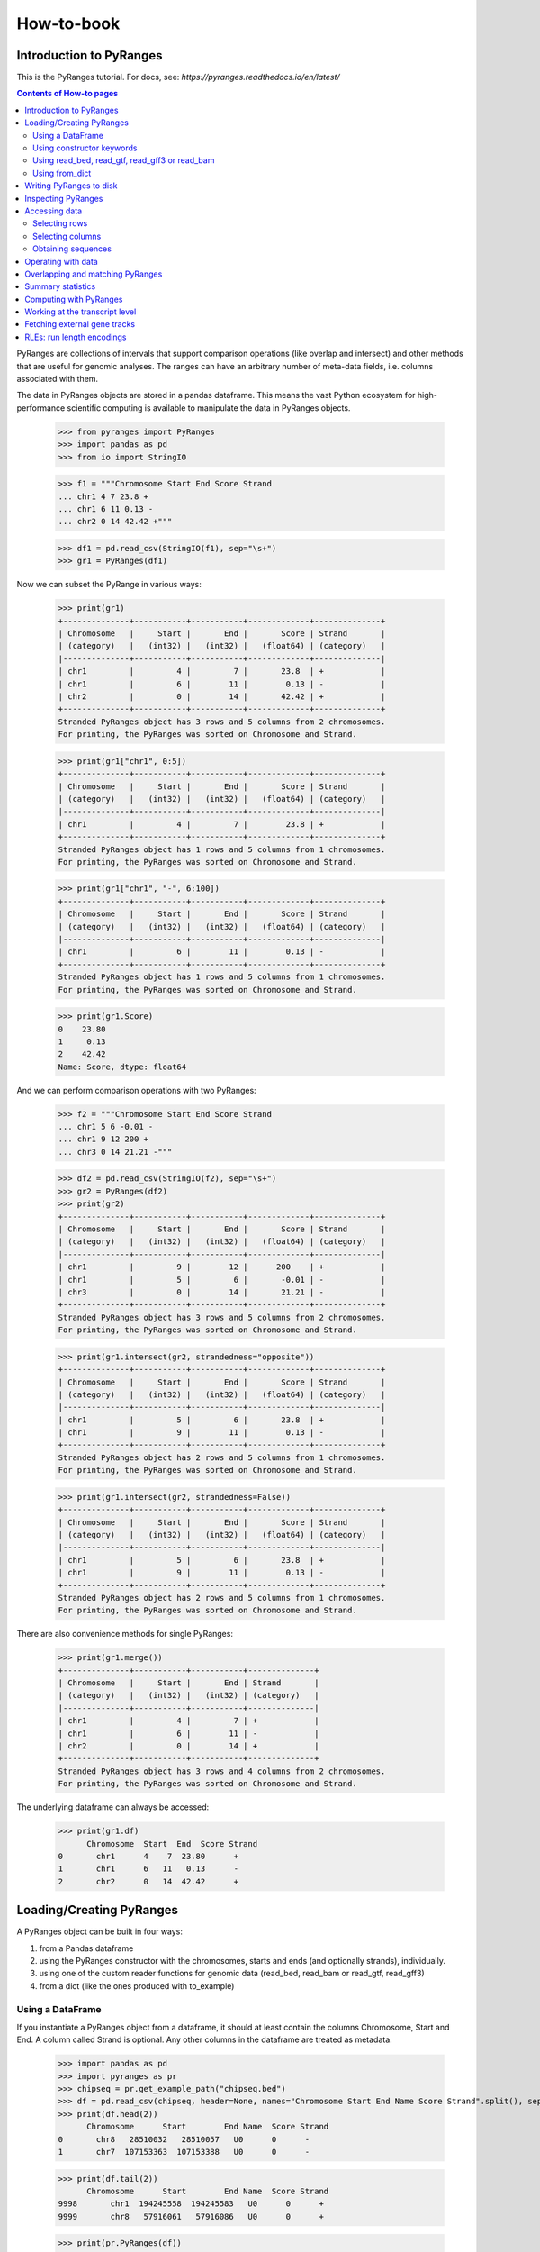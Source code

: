 How-to-book
===========



Introduction to PyRanges
~~~~~~~~~~~~~~~~~~~~~~~~

This is the PyRanges tutorial. For docs, see: `https://pyranges.readthedocs.io/en/latest/`


.. contents:: Contents of How-to pages
   :depth: 3

PyRanges are collections of intervals that support comparison operations (like overlap and intersect) and other methods that are useful for genomic analyses. The ranges can have an arbitrary number of meta-data fields, i.e. columns associated with them.

The data in PyRanges objects are stored in a pandas dataframe. This means the vast Python ecosystem for high-performance scientific computing is available to manipulate the data in PyRanges objects.




  >>> from pyranges import PyRanges
  >>> import pandas as pd
  >>> from io import StringIO
	
  >>> f1 = """Chromosome Start End Score Strand 
  ... chr1 4 7 23.8 +
  ... chr1 6 11 0.13 -
  ... chr2 0 14 42.42 +"""
	
  >>> df1 = pd.read_csv(StringIO(f1), sep="\s+")
  >>> gr1 = PyRanges(df1)


Now we can subset the PyRange in various ways:


  >>> print(gr1)
  +--------------+-----------+-----------+-------------+--------------+
  | Chromosome   |     Start |       End |       Score | Strand       |
  | (category)   |   (int32) |   (int32) |   (float64) | (category)   |
  |--------------+-----------+-----------+-------------+--------------|
  | chr1         |         4 |         7 |       23.8  | +            |
  | chr1         |         6 |        11 |        0.13 | -            |
  | chr2         |         0 |        14 |       42.42 | +            |
  +--------------+-----------+-----------+-------------+--------------+
  Stranded PyRanges object has 3 rows and 5 columns from 2 chromosomes.
  For printing, the PyRanges was sorted on Chromosome and Strand.
	
  >>> print(gr1["chr1", 0:5])
  +--------------+-----------+-----------+-------------+--------------+
  | Chromosome   |     Start |       End |       Score | Strand       |
  | (category)   |   (int32) |   (int32) |   (float64) | (category)   |
  |--------------+-----------+-----------+-------------+--------------|
  | chr1         |         4 |         7 |        23.8 | +            |
  +--------------+-----------+-----------+-------------+--------------+
  Stranded PyRanges object has 1 rows and 5 columns from 1 chromosomes.
  For printing, the PyRanges was sorted on Chromosome and Strand.
  
  
  >>> print(gr1["chr1", "-", 6:100])
  +--------------+-----------+-----------+-------------+--------------+
  | Chromosome   |     Start |       End |       Score | Strand       |
  | (category)   |   (int32) |   (int32) |   (float64) | (category)   |
  |--------------+-----------+-----------+-------------+--------------|
  | chr1         |         6 |        11 |        0.13 | -            |
  +--------------+-----------+-----------+-------------+--------------+
  Stranded PyRanges object has 1 rows and 5 columns from 1 chromosomes.
  For printing, the PyRanges was sorted on Chromosome and Strand.
	
  >>> print(gr1.Score)
  0    23.80
  1     0.13
  2    42.42
  Name: Score, dtype: float64
	
	
And we can perform comparison operations with two PyRanges:

  >>> f2 = """Chromosome Start End Score Strand
  ... chr1 5 6 -0.01 -
  ... chr1 9 12 200 +
  ... chr3 0 14 21.21 -"""
	
  >>> df2 = pd.read_csv(StringIO(f2), sep="\s+")
  >>> gr2 = PyRanges(df2)
  >>> print(gr2)
  +--------------+-----------+-----------+-------------+--------------+
  | Chromosome   |     Start |       End |       Score | Strand       |
  | (category)   |   (int32) |   (int32) |   (float64) | (category)   |
  |--------------+-----------+-----------+-------------+--------------|
  | chr1         |         9 |        12 |      200    | +            |
  | chr1         |         5 |         6 |       -0.01 | -            |
  | chr3         |         0 |        14 |       21.21 | -            |
  +--------------+-----------+-----------+-------------+--------------+
  Stranded PyRanges object has 3 rows and 5 columns from 2 chromosomes.
  For printing, the PyRanges was sorted on Chromosome and Strand.
	
  >>> print(gr1.intersect(gr2, strandedness="opposite"))
  +--------------+-----------+-----------+-------------+--------------+
  | Chromosome   |     Start |       End |       Score | Strand       |
  | (category)   |   (int32) |   (int32) |   (float64) | (category)   |
  |--------------+-----------+-----------+-------------+--------------|
  | chr1         |         5 |         6 |       23.8  | +            |
  | chr1         |         9 |        11 |        0.13 | -            |
  +--------------+-----------+-----------+-------------+--------------+
  Stranded PyRanges object has 2 rows and 5 columns from 1 chromosomes.
  For printing, the PyRanges was sorted on Chromosome and Strand.
	
  >>> print(gr1.intersect(gr2, strandedness=False))
  +--------------+-----------+-----------+-------------+--------------+
  | Chromosome   |     Start |       End |       Score | Strand       |
  | (category)   |   (int32) |   (int32) |   (float64) | (category)   |
  |--------------+-----------+-----------+-------------+--------------|
  | chr1         |         5 |         6 |       23.8  | +            |
  | chr1         |         9 |        11 |        0.13 | -            |
  +--------------+-----------+-----------+-------------+--------------+
  Stranded PyRanges object has 2 rows and 5 columns from 1 chromosomes.
  For printing, the PyRanges was sorted on Chromosome and Strand.

There are also convenience methods for single PyRanges:

  >>> print(gr1.merge())
  +--------------+-----------+-----------+--------------+
  | Chromosome   |     Start |       End | Strand       |
  | (category)   |   (int32) |   (int32) | (category)   |
  |--------------+-----------+-----------+--------------|
  | chr1         |         4 |         7 | +            |
  | chr1         |         6 |        11 | -            |
  | chr2         |         0 |        14 | +            |
  +--------------+-----------+-----------+--------------+
  Stranded PyRanges object has 3 rows and 4 columns from 2 chromosomes.
  For printing, the PyRanges was sorted on Chromosome and Strand.

The underlying dataframe can always be accessed:

  >>> print(gr1.df)
  	Chromosome  Start  End  Score Strand
  0       chr1      4    7  23.80      +
  1       chr1      6   11   0.13      -
  2       chr2      0   14  42.42      +



Loading/Creating PyRanges
~~~~~~~~~~~~~~~~~~~~~~~~~


A PyRanges object can be built in four ways:


#. from a Pandas dataframe
#. using the PyRanges constructor with the chromosomes, starts and ends (and optionally strands), individually.
#. using one of the custom reader functions for genomic data (read_bed, read_bam or read_gtf, read_gff3)
#. from a dict (like the ones produced with to_example)


Using a DataFrame
-----------------


If you instantiate a PyRanges object from a dataframe, it should at least contain the columns Chromosome, Start and End. A column called Strand is optional. Any other columns in the dataframe are treated as metadata.


  >>> import pandas as pd
  >>> import pyranges as pr
  >>> chipseq = pr.get_example_path("chipseq.bed")
  >>> df = pd.read_csv(chipseq, header=None, names="Chromosome Start End Name Score Strand".split(), sep="\t")
  >>> print(df.head(2))
  	Chromosome      Start        End Name  Score Strand
  0       chr8   28510032   28510057   U0      0      -
  1       chr7  107153363  107153388   U0      0      -

  >>> print(df.tail(2))
  	Chromosome      Start        End Name  Score Strand
  9998       chr1  194245558  194245583   U0      0      +
  9999       chr8   57916061   57916086   U0      0      +
	 
  >>> print(pr.PyRanges(df))


	
Using constructor keywords
--------------------------


The other way to instantiate a PyRanges object is to use the constructor with keywords:

  >>> gr = pr.PyRanges(chromosomes=df.Chromosome, starts=df.Start, ends=df.End)
  >>> print(gr)
  +--------------+-----------+-----------+
  | Chromosome   | Start     | End       |
  | (category)   | (int32)   | (int32)   |
  |--------------+-----------+-----------|
  | chr1         | 100079649 | 100079674 |
  | chr1         | 212609534 | 212609559 |
  | chr1         | 223587418 | 223587443 |
  | chr1         | 202450161 | 202450186 |
  | ...          | ...       | ...       |
  | chrY         | 11942770  | 11942795  |
  | chrY         | 8316773   | 8316798   |
  | chrY         | 7463444   | 7463469   |
  | chrY         | 7405376   | 7405401   |
  +--------------+-----------+-----------+
  Unstranded PyRanges object has 10,000 rows and 3 columns from 24 chromosomes.
  For printing, the PyRanges was sorted on Chromosome.


It is possible to make PyRanges objects out of basic Python datatypes:

  >>> gr = pr.PyRanges(chromosomes="chr1", strands="+", starts=[0, 1, 2], ends=(3, 4, 5))
  >>> print(gr)
  +--------------+-----------+-----------+--------------+
  | Chromosome   |     Start |       End | Strand       |
  | (category)   |   (int32) |   (int32) | (category)   |
  |--------------+-----------+-----------+--------------|
  | chr1         |         0 |         3 | +            |
  | chr1         |         1 |         4 | +            |
  | chr1         |         2 |         5 | +            |
  +--------------+-----------+-----------+--------------+
  Stranded PyRanges object has 3 rows and 4 columns from 1 chromosomes.
  For printing, the PyRanges was sorted on Chromosome and Strand.

  >>> gr = pr.PyRanges(chromosomes="chr1 chr2 chr3".split(), strands="+ - +".split(), starts=[0, 1, 2], ends=(3, 4, 5))
  >>> print(gr)
  +--------------+-----------+-----------+--------------+
  | Chromosome   |     Start |       End | Strand       |
  | (category)   |   (int32) |   (int32) | (category)   |
  |--------------+-----------+-----------+--------------|
  | chr1         |         0 |         3 | +            |
  | chr2         |         1 |         4 | -            |
  | chr3         |         2 |         5 | +            |
  +--------------+-----------+-----------+--------------+
  Stranded PyRanges object has 3 rows and 4 columns from 3 chromosomes.
  For printing, the PyRanges was sorted on Chromosome and Strand.
	
Using read_bed, read_gtf, read_gff3 or read_bam
-----------------------------------------------


The pyranges library can create PyRanges from gff3 common file formats, namely gtf/gff, gff3, bed and bam ^.

  >>> ensembl_path = pr.get_example_path("ensembl.gtf")
  >>> gr = pr.read_gtf(ensembl_path)
  >>> print(gr)
  +--------------+------------+--------------+-----------+-----------+------------+-------+
  | Chromosome   | Source     | Feature      | Start     | End       | Score      | +20   |
  | (category)   | (object)   | (category)   | (int32)   | (int32)   | (object)   | ...   |
  |--------------+------------+--------------+-----------+-----------+------------+-------|
  | 1            | havana     | gene         | 11868     | 14409     | .          | ...   |
  | 1            | havana     | transcript   | 11868     | 14409     | .          | ...   |
  | 1            | havana     | exon         | 11868     | 12227     | .          | ...   |
  | 1            | havana     | exon         | 12612     | 12721     | .          | ...   |
  | ...          | ...        | ...          | ...       | ...       | ...        | ...   |
  | 1            | ensembl    | transcript   | 120724    | 133723    | .          | ...   |
  | 1            | ensembl    | exon         | 133373    | 133723    | .          | ...   |
  | 1            | ensembl    | exon         | 129054    | 129223    | .          | ...   |
  | 1            | ensembl    | exon         | 120873    | 120932    | .          | ...   |
  +--------------+------------+--------------+-----------+-----------+------------+-------+
  Stranded PyRanges object has 95 rows and 26 columns from 1 chromosomes.
  For printing, the PyRanges was sorted on Chromosome and Strand.
  20 hidden columns: Strand, Frame, gene_id, gene_version, gene_name, gene_source, gene_biotype, ... (+ 13 more.)


To read bam files the optional bamread-library must be installed. Use::

    conda install -c bioconda bamread
 
or::
    
    pip install bamread 

to install it
    
    
read_bam takes the arguments ``sparse``, ``mapq``, ``required_flag``, ``filter_flag``, which have the default values True, 0, 0 and 1540, respectively. With sparse True, only the columns ``['Chromosome', 'Start', 'End', 'Strand', 'Flag']`` are fetched. Setting sparse to False additionally gives you the columns ``['QueryStart', 'QueryEnd', 'Name', 'Cigar', 'Quality']``, but is more time and memory-consuming.
All the reader functions also take the flag ``as_df``


Using from_dict
---------------

  >>> f1 = pr.data.f1()
  >>> d = f1.to_example(n=10)
  >>> print(d)
  {'Chromosome': ['chr1', 'chr1', 'chr1'], 'Start': [3, 8, 5], 'End': [6, 9, 7], 'Name': ['interval1', 'interval3', 'interval2'], 'Score': [0, 0, 0], 'Strand': ['+', '+', '-']}
	
  >>> print(pr.from_dict(d))
  +--------------+-----------+-----------+------------+-----------+--------------+
  | Chromosome   |     Start |       End | Name       |     Score | Strand       |
  | (category)   |   (int32) |   (int32) | (object)   |   (int64) | (category)   |
  |--------------+-----------+-----------+------------+-----------+--------------|
  | chr1         |         3 |         6 | interval1  |         0 | +            |
  | chr1         |         8 |         9 | interval3  |         0 | +            |
  | chr1         |         5 |         7 | interval2  |         0 | -            |
  +--------------+-----------+-----------+------------+-----------+--------------+
  Stranded PyRanges object has 3 rows and 6 columns from 1 chromosomes.
  For printing, the PyRanges was sorted on Chromosome and Strand.


Writing PyRanges to disk
~~~~~~~~~~~~~~~~~~~~~~~~


The PyRanges can be written to several formats, namely csv, gtf, gff3 and bigwig.
If no path-argument is given, the string representation of the data is returned. (It may potentially be very large.) If a path is given, the return value is the object itself. This way the write methods can easily be inserted in method call chains.

  >>> import pyranges as pr
  >>> gr = pr.data.chipseq()
  >>> gr.to_gtf("chipseq.gtf")
  # file chipseq.gtf has been created 



The to_csv method takes the arguments header and sep.

  >>> print(gr.drop(['Label', 'Tag']).head().to_csv(sep="\t", header=False))
  chr1	212609534	212609559	U0	0	+
  chr1	169887529	169887554	U0	0	+
  chr1	216711011	216711036	U0	0	+
  chr1	144227079	144227104	U0	0	+
  chr1	148177825	148177850	U0	0	+
  chr1	113486652	113486677	U0	0	+
  chr1	27024083	27024108	U0	0	+
  chr1	37865066	37865091	U0	0	+

All to-methods except to_bigwig takes an argument chain which can be set to True if you want the method to return the PyRanges it wrote. It is useful for storing the intermediate results of long call chains.::

	pr.data().f1().to_csv("bla", chain=True).merge()...
	
	
	
The pyranges library can also create bigwigs, but it needs the library pybigwig which is not installed by default. 
Use:: 
	
	conda install -c bioconda pybigwig
	
or::

	pip install pybigwig
	

to install it.

The bigwig writer needs to know the chromosome sizes. 
You can fetch these using the pyranges database functions, a pyranges add-on that can be install with:

.. code-block:: bash

	pip install pyranges_db

.. doctest::

  >>> gr.to_bigwig("chipseq.bw", chromsizes)
  # file chipseq.bw has been created 



To create a bigwig from an arbitrary value column, use the value_col argument.
If you want to write one bigwig for each strand, you need to do it manually.

  >>> gr["+"].to_bigwig("chipseq_plus.bw", chromsizes)
  >>> gr["-"].to_bigwig("chipseq_minus.bw", chromsizes)

to_bigwig also takes a flag ``divide_by`` which takes another PyRanges. Using divide_by creates a log2-normalized bigwig.




Inspecting PyRanges
~~~~~~~~~~~~~~~~~~~


The PyRanges method print provides an overview of its data:


  >>> import pyranges as pr
  >>> gr = pr.data.chipseq()
  >>> gr.print()
  +--------------+-----------+-----------+------------+-----------+--------------+
  | Chromosome   | Start     | End       | Name       | Score     | Strand       |
  | (category)   | (int32)   | (int32)   | (object)   | (int64)   | (category)   |
  |--------------+-----------+-----------+------------+-----------+--------------|
  | chr1         | 212609534 | 212609559 | U0         | 0         | +            |
  | chr1         | 169887529 | 169887554 | U0         | 0         | +            |
  | chr1         | 216711011 | 216711036 | U0         | 0         | +            |
  | chr1         | 144227079 | 144227104 | U0         | 0         | +            |
  | ...          | ...       | ...       | ...        | ...       | ...          |
  | chrY         | 15224235  | 15224260  | U0         | 0         | -            |
  | chrY         | 13517892  | 13517917  | U0         | 0         | -            |
  | chrY         | 8010951   | 8010976   | U0         | 0         | -            |
  | chrY         | 7405376   | 7405401   | U0         | 0         | -            |
  +--------------+-----------+-----------+------------+-----------+--------------+
  Stranded PyRanges object has 10,000 rows and 6 columns from 24 chromosomes.
  For printing, the PyRanges was sorted on Chromosome and Strand.

The same method is invoked under the hood anytime we request a string representation:

  >>> print(str(gr))
  +--------------+-----------+-----------+------------+-----------+--------------+
  | Chromosome   | Start     | End       | Name       | Score     | Strand       |
  | (category)   | (int32)   | (int32)   | (object)   | (int64)   | (category)   |
  |--------------+-----------+-----------+------------+-----------+--------------|
  | chr1         | 212609534 | 212609559 | U0         | 0         | +            |
  | chr1         | 169887529 | 169887554 | U0         | 0         | +            |
  | chr1         | 216711011 | 216711036 | U0         | 0         | +            |
  | chr1         | 144227079 | 144227104 | U0         | 0         | +            |
  | ...          | ...       | ...       | ...        | ...       | ...          |
  | chrY         | 15224235  | 15224260  | U0         | 0         | -            |
  | chrY         | 13517892  | 13517917  | U0         | 0         | -            |
  | chrY         | 8010951   | 8010976   | U0         | 0         | -            |
  | chrY         | 7405376   | 7405401   | U0         | 0         | -            |
  +--------------+-----------+-----------+------------+-----------+--------------+
  Stranded PyRanges object has 10,000 rows and 6 columns from 24 chromosomes.
  For printing, the PyRanges was sorted on Chromosome and Strand.

As explained in the tutorial, PyRanges objects consist of collections of DataFrames, organized per chromosome (and strand, if Stranded). When printed, they are displayed as a continuous table, ordered by Chromosome (and strand). 

The window width affects the output of print: columns that do not fit are hidden. When this happens, a message is printed after the table:

  >>> gr.new_col = 'value'
  >>> gr.another_col = 99
  >>> gr.print()
  +--------------+-----------+-----------+------------+-----------+-------+
  | Chromosome   | Start     | End       | Name       | Score     | +3    |
  | (category)   | (int32)   | (int32)   | (object)   | (int64)   | ...   |
  |--------------+-----------+-----------+------------+-----------+-------|
  | chr1         | 212609534 | 212609559 | U0         | 0         | ...   |
  | chr1         | 169887529 | 169887554 | U0         | 0         | ...   |
  | chr1         | 216711011 | 216711036 | U0         | 0         | ...   |
  | chr1         | 144227079 | 144227104 | U0         | 0         | ...   |
  | ...          | ...       | ...       | ...        | ...       | ...   |
  | chrY         | 15224235  | 15224260  | U0         | 0         | ...   |
  | chrY         | 13517892  | 13517917  | U0         | 0         | ...   |
  | chrY         | 8010951   | 8010976   | U0         | 0         | ...   |
  | chrY         | 7405376   | 7405401   | U0         | 0         | ...   |
  +--------------+-----------+-----------+------------+-----------+-------+
  Stranded PyRanges object has 10,000 rows and 8 columns from 24 chromosomes.
  For printing, the PyRanges was sorted on Chromosome and Strand.
  3 hidden columns: Strand, new_col, another_col

Only a limited number of rows are displayed, which are taken from the top and bottom of the table. This is 8 by default, and can be redefined through the first argument of print, named n:

  >>> gr.print(2)
  +--------------+-----------+-----------+------------+-----------+-------+
  | Chromosome   | Start     | End       | Name       | Score     | +3    |
  | (category)   | (int32)   | (int32)   | (object)   | (int64)   | ...   |
  |--------------+-----------+-----------+------------+-----------+-------|
  | chr1         | 212609534 | 212609559 | U0         | 0         | ...   |
  | ...          | ...       | ...       | ...        | ...       | ...   |
  | chrY         | 7405376   | 7405401   | U0         | 0         | ...   |
  +--------------+-----------+-----------+------------+-----------+-------+
  Stranded PyRanges object has 10,000 rows and 8 columns from 24 chromosomes.
  For printing, the PyRanges was sorted on Chromosome and Strand.
  3 hidden columns: Strand, new_col, another_col

  >>> gr.print(n=20)
  +--------------+-----------+-----------+------------+-----------+-------+
  | Chromosome   | Start     | End       | Name       | Score     | +3    |
  | (category)   | (int32)   | (int32)   | (object)   | (int64)   | ...   |
  |--------------+-----------+-----------+------------+-----------+-------|
  | chr1         | 212609534 | 212609559 | U0         | 0         | ...   |
  | chr1         | 169887529 | 169887554 | U0         | 0         | ...   |
  | chr1         | 216711011 | 216711036 | U0         | 0         | ...   |
  | chr1         | 144227079 | 144227104 | U0         | 0         | ...   |
  | chr1         | 148177825 | 148177850 | U0         | 0         | ...   |
  | chr1         | 113486652 | 113486677 | U0         | 0         | ...   |
  | chr1         | 27024083  | 27024108  | U0         | 0         | ...   |
  | chr1         | 37865066  | 37865091  | U0         | 0         | ...   |
  | chr1         | 47488200  | 47488225  | U0         | 0         | ...   |
  | chr1         | 197075093 | 197075118 | U0         | 0         | ...   |
  | ...          | ...       | ...       | ...        | ...       | ...   |
  | chrY         | 21707662  | 21707687  | U0         | 0         | ...   |
  | chrY         | 7761026   | 7761051   | U0         | 0         | ...   |
  | chrY         | 22210637  | 22210662  | U0         | 0         | ...   |
  | chrY         | 14774053  | 14774078  | U0         | 0         | ...   |
  | chrY         | 16495497  | 16495522  | U0         | 0         | ...   |
  | chrY         | 7046809   | 7046834   | U0         | 0         | ...   |
  | chrY         | 15224235  | 15224260  | U0         | 0         | ...   |
  | chrY         | 13517892  | 13517917  | U0         | 0         | ...   |
  | chrY         | 8010951   | 8010976   | U0         | 0         | ...   |
  | chrY         | 7405376   | 7405401   | U0         | 0         | ...   |
  +--------------+-----------+-----------+------------+-----------+-------+
  Stranded PyRanges object has 10,000 rows and 8 columns from 24 chromosomes.
  For printing, the PyRanges was sorted on Chromosome and Strand.
  3 hidden columns: Strand, new_col, another_col

Argument formatting allows to fine-tune appearance. It takes a dictionary with any column name as key, and a string as value which follows the python format syntax:

  >>> gr.print(formatting={
  ...     'Score':'{:.2f}',
  ... 	    'End':'{:e}',
  ... 	    'Start':'{:,}',
  ... 	    'Name':'name={}',
  ... 	    })
  +--------------+-------------+--------------+------------+-----------+-------+
  | Chromosome   | Start       | End          | Name       | Score     | +3    |
  | (category)   | (int32)     | (int32)      | (object)   | (int64)   | ...   |
  |--------------+-------------+--------------+------------+-----------+-------|
  | chr1         | 212,609,534 | 2.126096e+08 | name=U0    | 0.00      | ...   |
  | chr1         | 169,887,529 | 1.698876e+08 | name=U0    | 0.00      | ...   |
  | chr1         | 216,711,011 | 2.167110e+08 | name=U0    | 0.00      | ...   |
  | chr1         | 144,227,079 | 1.442271e+08 | name=U0    | 0.00      | ...   |
  | ...          | ...         | ...          | ...        | ...       | ...   |
  | chrY         | 15,224,235  | 1.522426e+07 | name=U0    | 0.00      | ...   |
  | chrY         | 13,517,892  | 1.351792e+07 | name=U0    | 0.00      | ...   |
  | chrY         | 8,010,951   | 8.010976e+06 | name=U0    | 0.00      | ...   |
  | chrY         | 7,405,376   | 7.405401e+06 | name=U0    | 0.00      | ...   |
  +--------------+-------------+--------------+------------+-----------+-------+
  Stranded PyRanges object has 10,000 rows and 8 columns from 24 chromosomes.
  For printing, the PyRanges was sorted on Chromosome and Strand.
  3 hidden columns: Strand, new_col, another_col


PyRanges columns are pandas Series, and they may be of different data types. The types  are shown in the header shown with print (see above). To see them all, use property dtypes:

  >>> gr.dtypes
  Chromosome     category
  Start             int32
  End               int32
  Name             object
  Score             int64
  Strand         category
  new_col          object
  another_col       int64
  dtype: object

If you want to inspect more information from a PyRanges object, remember that you can always transform it into a pandas DataFrame, which gives access to all its methods. For example, you may employ pandas info and describe:

  >>> gr.df.info()
  <class 'pandas.core.frame.DataFrame'>
  RangeIndex: 10000 entries, 0 to 9999
  Data columns (total 8 columns):
      Column       Non-Null Count  Dtype
   ---  ------       --------------  -----
   0   Chromosome   10000 non-null  category
   1   Start        10000 non-null  int32
   2   End          10000 non-null  int32
   3   Name         10000 non-null  object
   4   Score        10000 non-null  int64
   5   Strand       10000 non-null  category
   6   new_col      10000 non-null  object
   7   another_col  10000 non-null  int64
   dtypes: category(2), int32(2), int64(2), object(2)
   memory usage: 411.1+ KB

  >>> gr.df.describe()
        Start           End    Score  another_col
  count  1.000000e+04  1.000000e+04  10000.0      10000.0
  mean   8.087570e+07  8.087573e+07      0.0         99.0
  std    5.572825e+07  5.572825e+07      0.0          0.0
  min    1.361100e+04  1.363600e+04      0.0         99.0
  25%    3.550257e+07  3.550260e+07      0.0         99.0
  50%    7.030672e+07  7.030674e+07      0.0         99.0
  75%    1.167902e+08  1.167902e+08      0.0         99.0
  max    2.471349e+08  2.471349e+08      0.0         99.0


Accessing data
~~~~~~~~~~~~~~

Selecting rows
--------------

As seen in the tutorial, PyRanges provides various ways to select a subset of rows. All of these methods return a (smaller) copy of the original object.

One way is to index **by genomic region**, which may take any of the following syntaxes:

* chromosome
* chromosome, position slice 
* chromosome, strand, position slice

Here's one example for each:

.. code-block:: python

  >>> import pyranges as pr
  >>> gr = pr.data.chipseq()
  >>> gr['chrX']
  +--------------+-----------+-----------+------------+-----------+--------------+
  | Chromosome   | Start     | End       | Name       | Score     | Strand       |
  | (category)   | (int32)   | (int32)   | (object)   | (int64)   | (category)   |
  |--------------+-----------+-----------+------------+-----------+--------------|
  | chrX         | 13843759  | 13843784  | U0         | 0         | +            |
  | chrX         | 114673546 | 114673571 | U0         | 0         | +            |
  | chrX         | 131816774 | 131816799 | U0         | 0         | +            |
  | chrX         | 45504745  | 45504770  | U0         | 0         | +            |
  | ...          | ...       | ...       | ...        | ...       | ...          |
  | chrX         | 146694149 | 146694174 | U0         | 0         | -            |
  | chrX         | 5044527   | 5044552   | U0         | 0         | -            |
  | chrX         | 15281263  | 15281288  | U0         | 0         | -            |
  | chrX         | 120273723 | 120273748 | U0         | 0         | -            |
  +--------------+-----------+-----------+------------+-----------+--------------+
  Stranded PyRanges object has 282 rows and 6 columns from 1 chromosomes.
  For printing, the PyRanges was sorted on Chromosome and Strand.

  >>> gr['chr1', 1000000:3000000]
  +--------------+-----------+-----------+------------+-----------+--------------+
  | Chromosome   |     Start |       End | Name       |     Score | Strand       |
  | (category)   |   (int32) |   (int32) | (object)   |   (int64) | (category)   |
  |--------------+-----------+-----------+------------+-----------+--------------|
  | chr1         |   1541598 |   1541623 | U0         |         0 | +            |
  | chr1         |   1599121 |   1599146 | U0         |         0 | +            |
  | chr1         |   1325303 |   1325328 | U0         |         0 | -            |
  | chr1         |   1820285 |   1820310 | U0         |         0 | -            |
  | chr1         |   2448322 |   2448347 | U0         |         0 | -            |
  +--------------+-----------+-----------+------------+-----------+--------------+
  Stranded PyRanges object has 5 rows and 6 columns from 1 chromosomes.
  For printing, the PyRanges was sorted on Chromosome and Strand.

  >>> gr['chr1', '-', 1000000:3000000]
  +--------------+-----------+-----------+------------+-----------+--------------+
  | Chromosome   |     Start |       End | Name       |     Score | Strand       |
  | (category)   |   (int32) |   (int32) | (object)   |   (int64) | (category)   |
  |--------------+-----------+-----------+------------+-----------+--------------|
  | chr1         |   1325303 |   1325328 | U0         |         0 | -            |
  | chr1         |   1820285 |   1820310 | U0         |         0 | -            |
  | chr1         |   2448322 |   2448347 | U0         |         0 | -            |
  +--------------+-----------+-----------+------------+-----------+--------------+
  Stranded PyRanges object has 3 rows and 6 columns from 1 chromosomes.
  For printing, the PyRanges was sorted on Chromosome and Strand.

Simple forms of row selection are done through methods **head** and **tail**, which return the top or bottom N rows, respectively, where N is 8 by default:

  >>> gr.head()
  +--------------+-----------+-----------+------------+-----------+--------------+
  | Chromosome   |     Start |       End | Name       |     Score | Strand       |
  | (category)   |   (int32) |   (int32) | (object)   |   (int64) | (category)   |
  |--------------+-----------+-----------+------------+-----------+--------------|
  | chr1         | 212609534 | 212609559 | U0         |         0 | +            |
  | chr1         | 169887529 | 169887554 | U0         |         0 | +            |
  | chr1         | 216711011 | 216711036 | U0         |         0 | +            |
  | chr1         | 144227079 | 144227104 | U0         |         0 | +            |
  | chr1         | 148177825 | 148177850 | U0         |         0 | +            |
  | chr1         | 113486652 | 113486677 | U0         |         0 | +            |
  | chr1         |  27024083 |  27024108 | U0         |         0 | +            |
  | chr1         |  37865066 |  37865091 | U0         |         0 | +            |
  +--------------+-----------+-----------+------------+-----------+--------------+
  Stranded PyRanges object has 8 rows and 6 columns from 1 chromosomes.
  For printing, the PyRanges was sorted on Chromosome and Strand.

  >>> gr.tail()
  +--------------+-----------+-----------+------------+-----------+--------------+
  | Chromosome   |     Start |       End | Name       |     Score | Strand       |
  | (category)   |   (int32) |   (int32) | (object)   |   (int64) | (category)   |
  |--------------+-----------+-----------+------------+-----------+--------------|
  | chrY         |  22210637 |  22210662 | U0         |         0 | -            |
  | chrY         |  14774053 |  14774078 | U0         |         0 | -            |
  | chrY         |  16495497 |  16495522 | U0         |         0 | -            |
  | chrY         |   7046809 |   7046834 | U0         |         0 | -            |
  | chrY         |  15224235 |  15224260 | U0         |         0 | -            |
  | chrY         |  13517892 |  13517917 | U0         |         0 | -            |
  | chrY         |   8010951 |   8010976 | U0         |         0 | -            |
  | chrY         |   7405376 |   7405401 | U0         |         0 | -            |
  +--------------+-----------+-----------+------------+-----------+--------------+
  Stranded PyRanges object has 8 rows and 6 columns from 1 chromosomes.
  For printing, the PyRanges was sorted on Chromosome and Strand.


The most important form of row selection is by **indexing with a boolean Series**. This is typically generated from a column through a comparison operator. Let's see it with some other example data:

  >>> gg = pr.data.chipseq()
  >>> gg.print(n=20)
  +--------------+-----------+-----------+------------+-----------+--------------+
  | Chromosome   |     Start |       End | Name       |     Score | Strand       |
  | (category)   |   (int32) |   (int32) | (object)   |   (int64) | (category)   |
  |--------------+-----------+-----------+------------+-----------+--------------|
  | chr1         |      9939 |     10138 | H3K27me3   |         7 | +            |
  | chr1         |      9953 |     10152 | H3K27me3   |         5 | +            |
  | chr1         |     10024 |     10223 | H3K27me3   |         1 | +            |
  | chr1         |     10246 |     10445 | H3K27me3   |         4 | +            |
  | chr1         |    110246 |    110445 | H3K27me3   |         1 | +            |
  | chr1         |      9916 |     10115 | H3K27me3   |         5 | -            |
  | chr1         |      9951 |     10150 | H3K27me3   |         8 | -            |
  | chr1         |      9978 |     10177 | H3K27me3   |         7 | -            |
  | chr1         |     10001 |     10200 | H3K27me3   |         5 | -            |
  | chr1         |     10127 |     10326 | H3K27me3   |         1 | -            |
  | chr1         |     10241 |     10440 | H3K27me3   |         6 | -            |
  +--------------+-----------+-----------+------------+-----------+--------------+
  Stranded PyRanges object has 11 rows and 6 columns from 1 chromosomes.
  For printing, the PyRanges was sorted on Chromosome and Strand.

Below, we produce a boolean Series:

  >>> gg.Score > 5
  1      True
  3     False
  6     False
  9     False
  10    False
  0     False
  2      True
  4      True
  5     False
  7     False
  8      True
  Name: Score, dtype: bool

And we use it to select the rows in which the column Score has a value greater than 5:

  >>> gg[gg.Score>5]
  +--------------+-----------+-----------+------------+-----------+--------------+
  | Chromosome   |     Start |       End | Name       |     Score | Strand       |
  | (category)   |   (int32) |   (int32) | (object)   |   (int64) | (category)   |
  |--------------+-----------+-----------+------------+-----------+--------------|
  | chr1         |      9939 |     10138 | H3K27me3   |         7 | +            |
  | chr1         |      9951 |     10150 | H3K27me3   |         8 | -            |
  | chr1         |      9978 |     10177 | H3K27me3   |         7 | -            |
  | chr1         |     10241 |     10440 | H3K27me3   |         6 | -            |
  +--------------+-----------+-----------+------------+-----------+--------------+
  Stranded PyRanges object has 4 rows and 6 columns from 1 chromosomes.
  For printing, the PyRanges was sorted on Chromosome and Strand.

As pandas users know, these logical operators can be employed with boolean Series:

* "&" =  element-wise AND operator
* "|" = element-wise OR operator
* "~" = NOT operator, inverts the values of the Series on its right

When using logical operators, make sure to parenthesize properly. 

Let's get the + intervals with Score 1 starting before 12,000 or ending after 100,000:

  >>> gg[
  ...    (gg.Score==1) &
  ...    (gg.Strand=='+') &
  ...    ((gg.Start<12000) | (gg.End>100000))
  ...    ]
  +--------------+-----------+-----------+------------+-----------+--------------+
  | Chromosome   |     Start |       End | Name       |     Score | Strand       |
  | (category)   |   (int32) |   (int32) | (object)   |   (int64) | (category)   |
  |--------------+-----------+-----------+------------+-----------+--------------|
  | chr1         |     10024 |     10223 | H3K27me3   |         1 | +            |
  | chr1         |    110246 |    110445 | H3K27me3   |         1 | +            |
  +--------------+-----------+-----------+------------+-----------+--------------+
  Stranded PyRanges object has 2 rows and 6 columns from 1 chromosomes.
  For printing, the PyRanges was sorted on Chromosome and Strand.

Let's invert the selection, i.e. taking all intervals that do not fit the above criteria:

  >>> gg[~(
  ...      (gg.Score==1) &
  ...      (gg.Strand=='+') &
  ...      ((gg.Start<12000) | (gg.End>100000))
  ...     )
  ...    ]
  +--------------+-----------+-----------+------------+-----------+--------------+
  | Chromosome   | Start     | End       | Name       | Score     | Strand       |
  | (category)   | (int32)   | (int32)   | (object)   | (int64)   | (category)   |
  |--------------+-----------+-----------+------------+-----------+--------------|
  | chr1         | 9939      | 10138     | H3K27me3   | 7         | +            |
  | chr1         | 9953      | 10152     | H3K27me3   | 5         | +            |
  | chr1         | 10246     | 10445     | H3K27me3   | 4         | +            |
  | chr1         | 9916      | 10115     | H3K27me3   | 5         | -            |
  | ...          | ...       | ...       | ...        | ...       | ...          |
  | chr1         | 9978      | 10177     | H3K27me3   | 7         | -            |
  | chr1         | 10001     | 10200     | H3K27me3   | 5         | -            |
  | chr1         | 10127     | 10326     | H3K27me3   | 1         | -            |
  | chr1         | 10241     | 10440     | H3K27me3   | 6         | -            |
  +--------------+-----------+-----------+------------+-----------+--------------+
  Stranded PyRanges object has 9 rows and 6 columns from 1 chromosomes.
  For printing, the PyRanges was sorted on Chromosome and Strand.


Another way to select rows is **the subset method**, for which you provide a function which is then applied to each DataFrame of the collection, and which must return a boolean Series. Typically, you define a lambda function on-the-fly:


  
  >>> # the following is equivalent to
  >>> gg[gg.Score.isin([2,4,6]]
  >>> gg.subset(lambda x:x.Score.isin([2,4,6]))
  +--------------+-----------+-----------+------------+-----------+--------------+
  | Chromosome   |     Start |       End | Name       |     Score | Strand       |
  | (category)   |   (int32) |   (int32) | (object)   |   (int64) | (category)   |
  |--------------+-----------+-----------+------------+-----------+--------------|
  | chr1         |     10246 |     10445 | H3K27me3   |         4 | +            |
  | chr1         |     10241 |     10440 | H3K27me3   |         6 | -            |
  +--------------+-----------+-----------+------------+-----------+--------------+
  Stranded PyRanges object has 2 rows and 6 columns from 1 chromosomes.
  For printing, the PyRanges was sorted on Chromosome and Strand.

The method *subset* is suited for complex pandas operations, and it is also useful in method call chains. 

Lastly, a fairly specific form of row selection is **drop_duplicate_positions**, which gets rid of interval with the same coordinates:

  >>> d = {"Chromosome": [1, 1, 1, 2, 2], 
  ...      "Start": [1, 1, 2, 1, 8], 
  ...      "End": [4, 4, 9, 4, 12], 
  ...      "Strand": ["+", "+", "+", "+","-"], 
  ...      "ID": ["a", "b", "c", "d", "e"]}
  >>> p = pr.from_dict(d)
  >>> p
  +--------------+-----------+-----------+--------------+------------+
  |   Chromosome |     Start |       End | Strand       | ID         |
  |   (category) |   (int32) |   (int32) | (category)   | (object)   |
  |--------------+-----------+-----------+--------------+------------|
  |            1 |         1 |         4 | +            | a          |
  |            1 |         1 |         4 | +            | b          |
  |            1 |         2 |         9 | +            | c          |
  |            2 |         1 |         4 | +            | d          |
  |            2 |         8 |        12 | -            | e          |
  +--------------+-----------+-----------+--------------+------------+
  Stranded PyRanges object has 5 rows and 5 columns from 2 chromosomes.
  For printing, the PyRanges was sorted on Chromosome and Strand.
	
	
  >>> p.drop_duplicate_positions()
  +--------------+-----------+-----------+--------------+------------+
  |   Chromosome |     Start |       End | Strand       | ID         |
  |   (category) |   (int32) |   (int32) | (category)   | (object)   |
  |--------------+-----------+-----------+--------------+------------|
  |            1 |         1 |         4 | +            | a          |
  |            1 |         2 |         9 | +            | c          |
  |            2 |         1 |         4 | +            | d          |
  |            2 |         8 |        12 | -            | e          |
  +--------------+-----------+-----------+--------------+------------+
  Stranded PyRanges object has 4 rows and 5 columns from 2 chromosomes.
  For printing, the PyRanges was sorted on Chromosome and Strand.

Normally, the first instance of duplicated intervals is retained. Through argument keep=False, you can decide to remove them all:

  >>> p.drop_duplicate_positions(keep=False)
  +--------------+-----------+-----------+--------------+------------+
  |   Chromosome |     Start |       End | Strand       | ID         |
  |   (category) |   (int32) |   (int32) | (category)   | (object)   |
  |--------------+-----------+-----------+--------------+------------|
  |            1 |         2 |         9 | +            | c          |
  |            2 |         1 |         4 | +            | d          |
  |            2 |         8 |        12 | -            | e          |
  +--------------+-----------+-----------+--------------+------------+
  Stranded PyRanges object has 3 rows and 5 columns from 2 chromosomes.
  For printing, the PyRanges was sorted on Chromosome and Strand.

Selecting columns
-----------------


As previously seen, single PyRanges column (which are pandas Series) can be extracted through the dot notation:


  >>> gr = pr.data.chipseq()
  >>> gr.Chromosome
  18      chr1
  70      chr1
  129     chr1
  170     chr1
  196     chr1
  	...
  3023    chrY
  3131    chrY
  3816    chrY
  3897    chrY
  9570    chrY
  Name: Chromosome, Length: 10000, dtype: category
  Categories (24, object): ['chr1', 'chr10', 'chr11', 'chr12', ..., 'chr8', 'chr9', 'chrX', 'chrY']

The same syntax can be used for the core PyRanges columns (Chromosome, Strand, Start, End) or for metadata columns:

  >>> gr.Name
  18      U0
  70      U0
  129     U0
  170     U0
  196     U0
  	...
  3023    U0
  3131    U0
  3816    U0
  3897    U0
  9570    U0
  Name: Name, Length: 10000, dtype: object

This syntax is analogous to pandas Dataframes. Note that, however, the bracket column selection in pandas does not work in the same way in PyRanges:

  >>> df=gr.df
  >>> df['End']
  0       212609559
  1       169887554
  2       216711036
  3       144227104
  4       148177850
  	  ...
  9995      7046834
  9996     15224260
  9997     13517917
  9998      8010976
  9999      7405401
  Name: End, Length: 10000, dtype: int32

  >>> gr['End']
  Empty PyRanges

Because the last expression is evaluated as a genomic region, i.e. a form of row selection: it is searching for intervals on a Chromosome named "End", and finds none. Indeed, this fetches intervals on the chrY:

  >>> gr['chrY']
  +--------------+-----------+-----------+------------+-----------+--------------+
  | Chromosome   | Start     | End       | Name       | Score     | Strand       |
  | (category)   | (int32)   | (int32)   | (object)   | (int64)   | (category)   |
  |--------------+-----------+-----------+------------+-----------+--------------|
  | chrY         | 12930373  | 12930398  | U0         | 0         | +            |
  | chrY         | 15548022  | 15548047  | U0         | 0         | +            |
  | chrY         | 7194340   | 7194365   | U0         | 0         | +            |
  | chrY         | 21559181  | 21559206  | U0         | 0         | +            |
  | ...          | ...       | ...       | ...        | ...       | ...          |
  | chrY         | 15224235  | 15224260  | U0         | 0         | -            |
  | chrY         | 13517892  | 13517917  | U0         | 0         | -            |
  | chrY         | 8010951   | 8010976   | U0         | 0         | -            |
  | chrY         | 7405376   | 7405401   | U0         | 0         | -            |
  +--------------+-----------+-----------+------------+-----------+--------------+
  Stranded PyRanges object has 23 rows and 6 columns from 1 chromosomes.
  For printing, the PyRanges was sorted on Chromosome and Strand.

You can provide a list of column names in the bracket notation to select those columns. Pyranges will still return a PyRanges object, therefore retaining the core columns regardless of whether they were selected or not:

  >>> gr[ ['Name'] ]
  +--------------+-----------+-----------+------------+--------------+
  | Chromosome   | Start     | End       | Name       | Strand       |
  | (category)   | (int32)   | (int32)   | (object)   | (category)   |
  |--------------+-----------+-----------+------------+--------------|
  | chr1         | 212609534 | 212609559 | U0         | +            |
  | chr1         | 169887529 | 169887554 | U0         | +            |
  | chr1         | 216711011 | 216711036 | U0         | +            |
  | chr1         | 144227079 | 144227104 | U0         | +            |
  | ...          | ...       | ...       | ...        | ...          |
  | chrY         | 15224235  | 15224260  | U0         | -            |
  | chrY         | 13517892  | 13517917  | U0         | -            |
  | chrY         | 8010951   | 8010976   | U0         | -            |
  | chrY         | 7405376   | 7405401   | U0         | -            |
  +--------------+-----------+-----------+------------+--------------+
  Stranded PyRanges object has 10,000 rows and 5 columns from 24 chromosomes.
  For printing, the PyRanges was sorted on Chromosome and Strand.

This is convenient to reduce genome annotation that consists of many columns:

  >>> ensembl_path = pr.get_example_path("ensembl.gtf")
  >>> ge = pr.read_gtf(ensembl_path)
  >>> ge
  +--------------+------------+--------------+-----------+-----------+------------+-------+
  | Chromosome   | Source     | Feature      | Start     | End       | Score      | +20   |
  | (category)   | (object)   | (category)   | (int32)   | (int32)   | (object)   | ...   |
  |--------------+------------+--------------+-----------+-----------+------------+-------|
  | 1            | havana     | gene         | 11868     | 14409     | .          | ...   |
  | 1            | havana     | transcript   | 11868     | 14409     | .          | ...   |
  | 1            | havana     | exon         | 11868     | 12227     | .          | ...   |
  | 1            | havana     | exon         | 12612     | 12721     | .          | ...   |
  | ...          | ...        | ...          | ...       | ...       | ...        | ...   |
  | 1            | ensembl    | transcript   | 120724    | 133723    | .          | ...   |
  | 1            | ensembl    | exon         | 133373    | 133723    | .          | ...   |
  | 1            | ensembl    | exon         | 129054    | 129223    | .          | ...   |
  | 1            | ensembl    | exon         | 120873    | 120932    | .          | ...   |
  +--------------+------------+--------------+-----------+-----------+------------+-------+
  Stranded PyRanges object has 95 rows and 26 columns from 1 chromosomes.
  For printing, the PyRanges was sorted on Chromosome and Strand.
	20 hidden columns: Strand, Frame, gene_id, gene_version, gene_name, gene_source, gene_biotype, ... (+ 13 more.)

  >>> ge[ ['gene_id', 'gene_name'] ]
  +--------------+-----------+-----------+--------------+-----------------+-------------+
  | Chromosome   | Start     | End       | Strand       | gene_id         | gene_name   |
  | (category)   | (int32)   | (int32)   | (category)   | (object)        | (object)    |
  |--------------+-----------+-----------+--------------+-----------------+-------------|
  | 1            | 11868     | 14409     | +            | ENSG00000223972 | DDX11L1     |
  | 1            | 11868     | 14409     | +            | ENSG00000223972 | DDX11L1     |
  | 1            | 11868     | 12227     | +            | ENSG00000223972 | DDX11L1     |
  | 1            | 12612     | 12721     | +            | ENSG00000223972 | DDX11L1     |
  | ...          | ...       | ...       | ...          | ...             | ...         |
  | 1            | 120724    | 133723    | -            | ENSG00000238009 | AL627309.1  |
  | 1            | 133373    | 133723    | -            | ENSG00000238009 | AL627309.1  |
  | 1            | 129054    | 129223    | -            | ENSG00000238009 | AL627309.1  |
  | 1            | 120873    | 120932    | -            | ENSG00000238009 | AL627309.1  |
  +--------------+-----------+-----------+--------------+-----------------+-------------+
  Stranded PyRanges object has 95 rows and 6 columns from 1 chromosomes.
  For printing, the PyRanges was sorted on Chromosome and Strand.

The **drop method** is an alternative way of column selection wherein we specify what we want to remove, rather than what to keep:


  >>> gr.print()
  >>> gr.drop(['Name']).print()
  +--------------+-----------+-----------+------------+-----------+--------------+
  | Chromosome   | Start     | End       | Name       | Score     | Strand       |
  | (category)   | (int32)   | (int32)   | (object)   | (int64)   | (category)   |
  |--------------+-----------+-----------+------------+-----------+--------------|
  | chr1         | 212609534 | 212609559 | U0         | 0         | +            |
  | chr1         | 169887529 | 169887554 | U0         | 0         | +            |
  | chr1         | 216711011 | 216711036 | U0         | 0         | +            |
  | chr1         | 144227079 | 144227104 | U0         | 0         | +            |
  | ...          | ...       | ...       | ...        | ...       | ...          |
  | chrY         | 15224235  | 15224260  | U0         | 0         | -            |
  | chrY         | 13517892  | 13517917  | U0         | 0         | -            |
  | chrY         | 8010951   | 8010976   | U0         | 0         | -            |
  | chrY         | 7405376   | 7405401   | U0         | 0         | -            |
  +--------------+-----------+-----------+------------+-----------+--------------+
  Stranded PyRanges object has 10,000 rows and 6 columns from 24 chromosomes.
  For printing, the PyRanges was sorted on Chromosome and Strand.
  +--------------+-----------+-----------+-----------+--------------+
  | Chromosome   | Start     | End       | Score     | Strand       |
  | (category)   | (int32)   | (int32)   | (int64)   | (category)   |
  |--------------+-----------+-----------+-----------+--------------|
  | chr1         | 212609534 | 212609559 | 0         | +            |
  | chr1         | 169887529 | 169887554 | 0         | +            |
  | chr1         | 216711011 | 216711036 | 0         | +            |
  | chr1         | 144227079 | 144227104 | 0         | +            |
  | ...          | ...       | ...       | ...       | ...          |
  | chrY         | 15224235  | 15224260  | 0         | -            |
  | chrY         | 13517892  | 13517917  | 0         | -            |
  | chrY         | 8010951   | 8010976   | 0         | -            |
  | chrY         | 7405376   | 7405401   | 0         | -            |
  +--------------+-----------+-----------+-----------+--------------+
  Stranded PyRanges object has 10,000 rows and 5 columns from 24 chromosomes.
  For printing, the PyRanges was sorted on Chromosome and Strand.

Without arguments, drop will get rid of all non-core columns:

  >>> gr.drop()
  +--------------+-----------+-----------+--------------+
  | Chromosome   | Start     | End       | Strand       |
  | (category)   | (int32)   | (int32)   | (category)   |
  |--------------+-----------+-----------+--------------|
  | chr1         | 212609534 | 212609559 | +            |
  | chr1         | 169887529 | 169887554 | +            |
  | chr1         | 216711011 | 216711036 | +            |
  | chr1         | 144227079 | 144227104 | +            |
  | ...          | ...       | ...       | ...          |
  | chrY         | 15224235  | 15224260  | -            |
  | chrY         | 13517892  | 13517917  | -            |
  | chrY         | 8010951   | 8010976   | -            |
  | chrY         | 7405376   | 7405401   | -            |
  +--------------+-----------+-----------+--------------+
  Stranded PyRanges object has 10,000 rows and 4 columns from 24 chromosomes.
  For printing, the PyRanges was sorted on Chromosome and Strand.


If you want to obtain a DataFrame with certain columns rather than a PyRanges object, get a DataFrame copy through the df property, then perform pandas-style column selection. Obviously, in this case core columns are returned only if explicitly selected:

  >>> gr.df [ ['Name', 'Start'] ]
       Name      Start
  0      U0  212609534
  1      U0  169887529
  2      U0  216711011
  3      U0  144227079
  4      U0  148177825
  ...   ...        ...
  9995   U0    7046809
  9996   U0   15224235
  9997   U0   13517892
  9998   U0    8010951
  9999   U0    7405376
  
  [10000 rows x 2 columns]



Obtaining sequences
-------------------


A common operation is to fetch the sequences corresponding to the intervals represented in the PyRanges object. Function ``get_sequence`` takes as input a PyRanges object and the path to a fasta file, and returns a Series containing sequences, in the same order as the intervals. It requires package pyfaidx (install with pip install pyfaidx).

In the tutorial, we saw its usage with a real genome. Let's make a toy example here:

  >>> with open('minigenome.fa', 'w') as fw:
  ...     fw.write('>chrZ\n')
  ...     fw.write('AAAGGGCCCTTTAAAGGGCCCTTTAAAGGGCCCTTT\n')

  >>> sg = pr.from_dict({"Chromosome": ["chrZ", "chrZ", "chrZ", "chrZ"],
  ... 	           "Start": [0, 5, 10, 10], "End": [3, 8, 20, 20],
  ... 	           "name":["a", "a", "b", "c"],
  ... 	           "Strand":["+", "+", "+", "-"] })
  
  >>> sg 
  +--------------+-----------+-----------+------------+--------------+
  | Chromosome   |     Start |       End | name       | Strand       |
  | (category)   |   (int32) |   (int32) | (object)   | (category)   |
  |--------------+-----------+-----------+------------+--------------|
  | chrZ         |         0 |         3 | a          | +            |
  | chrZ         |         5 |         8 | a          | +            |
  | chrZ         |        10 |        20 | b          | +            |
  | chrZ         |        10 |        20 | c          | -            |
  +--------------+-----------+-----------+------------+--------------+
  Stranded PyRanges object has 4 rows and 5 columns from 1 chromosomes.
  For printing, the PyRanges was sorted on Chromosome and Strand.

Note the genome sequence in the code above. Let's run ``get_sequences`` to obtain the portions corresponding to our intervals:


  >>> pr.get_sequence(sg, 'minigenome.fa')
  0           AAA
  1           GCC
  2    TTAAAGGGCC
  3    GGCCCTTTAA
  dtype: object

Note that the last two intervals have identical coordinates but are on opposite strands. Function ``get_sequence`` returns the reverse complement for intervals on the negative strand.

Since the returned Series has the same length as the PyRanges object, we can assign it to a new column:


  >>> sg.Sequence = pr.get_sequence(sg, 'minigenome.fa')
  >>> sg
  +--------------+-----------+-----------+------------+--------------+------------+
  | Chromosome   |     Start |       End | name       | Strand       | Sequence   |
  | (category)   |   (int32) |   (int32) | (object)   | (category)   | (object)   |
  |--------------+-----------+-----------+------------+--------------+------------|
  | chrZ         |         0 |         3 | a          | +            | AAA        |
  | chrZ         |         5 |         8 | a          | +            | GCC        |
  | chrZ         |        10 |        20 | b          | +            | TTAAAGGGCC |
  | chrZ         |        10 |        20 | c          | -            | GGCCCTTTAA |
  +--------------+-----------+-----------+------------+--------------+------------+
  Stranded PyRanges object has 4 rows and 6 columns from 1 chromosomes.
  For printing, the PyRanges was sorted on Chromosome and Strand.

This allows us to filter by sequence, using pandas string methods. For example, let's get those that start with G:



  >>> sg[sg.Sequence.str.startswith('G')]
  +--------------+-----------+-----------+------------+--------------+------------+
  | Chromosome   |     Start |       End | name       | Strand       | Sequence   |
  | (category)   |   (int32) |   (int32) | (object)   | (category)   | (object)   |
  |--------------+-----------+-----------+------------+--------------+------------|
  | chrZ         |         5 |         8 | a          | +            | GCC        |
  | chrZ         |        10 |        20 | c          | -            | GGCCCTTTAA |
  +--------------+-----------+-----------+------------+--------------+------------+
  Stranded PyRanges object has 2 rows and 6 columns from 1 chromosomes.
  For printing, the PyRanges was sorted on Chromosome and Strand.

Let's get those which contain a CC and AA dinucleotides separated by 1-3 nucleotides:



  >>> sg[sg.Sequence.str.contains(r'CC.{1,3}AA', regex=True)]



Function ``get_sequence`` will treat each interval independently. Often, you want to get the sequence of an mRNA, i.e. concatenating exons. Function get_transcript_sequence serves this purpose, and employs argument group_by to group the exons into mRNAs:


  >>> pr.get_transcript_sequence(sg, group_by='name', path='minigenome.fa')
    name    Sequence
  0    a      AAAGCC
  1    b  TTAAAGGGCC
  2    c  GGCCCTTTAA

Note that this returns a pandas DataFrame with a row per exon group: its shape is different from the original PyRanges.



Operating with data
~~~~~~~~~~~~~~~~~~~


In this section, we give an overview of methods to modify the data in PyRanges.
Changing row order
Methods sort allows to sort intervals, i.e. altering the order of rows in the PyRanges object. When run without arguments, orders interval by increasing Start. Commonly, genomic annotation files are sorted in this way.


  >>> sg = pr.from_dict({"Chromosome": ["chrA", "chrA", "chrB", "chrB", "chrB"],
  ... 	           "Start": [55, 20, 65, 35, 75], 
  ... 	           "End": [88, 30, 75, 45, 85],
  ... 	           "name":["a", "a", "b", "c", "c"],
  ... 	           "Strand":["+", "+", "+", "-", "-"] })
  >>> sg
  +--------------+-----------+-----------+------------+--------------+
  | Chromosome   |     Start |       End | name       | Strand       |
  | (category)   |   (int32) |   (int32) | (object)   | (category)   |
  |--------------+-----------+-----------+------------+--------------|
  | chrA         |        55 |        88 | a          | +            |
  | chrA         |        20 |        30 | a          | +            |
  | chrB         |        65 |        75 | b          | +            |
  | chrB         |        35 |        45 | c          | -            |
  | chrB         |        75 |        85 | c          | -            |
  +--------------+-----------+-----------+------------+--------------+
  Stranded PyRanges object has 5 rows and 5 columns from 2 chromosomes.
  For printing, the PyRanges was sorted on Chromosome and Strand.

  >>> sg.sort()
  +--------------+-----------+-----------+------------+--------------+
  | Chromosome   |     Start |       End | name       | Strand       |
  | (category)   |   (int32) |   (int32) | (object)   | (category)   |
  |--------------+-----------+-----------+------------+--------------|
  | chrA         |        20 |        30 | a          | +            |
  | chrA         |        55 |        88 | a          | +            |
  | chrB         |        65 |        75 | b          | +            |
  | chrB         |        35 |        45 | c          | -            |
  | chrB         |        75 |        85 | c          | -            |
  +--------------+-----------+-----------+------------+--------------+
  Stranded PyRanges object has 5 rows and 5 columns from 2 chromosomes.
  For printing, the PyRanges was sorted on Chromosome and Strand.


Remember that **sorting is performed separately for each internal table**: intervals on different chromosome/strands won't ever cross each other. To have all intervals sorted, work with a DataFrame object instead.

For intervals on the negative strand, it may be convenient to sort in the opposite order, since for them the leftmost exon is actually the last one in the mRNA. Instead of having to split the PyRanges object for this task, you may run sort with special argument "5", which will sort intervals in 5' to 3' order:


  >>> sg.sort('5')
  +--------------+-----------+-----------+------------+--------------+
  | Chromosome   |     Start |       End | name       | Strand       |
  | (category)   |   (int32) |   (int32) | (object)   | (category)   |
  |--------------+-----------+-----------+------------+--------------|
  | chrA         |        20 |        30 | a          | +            |
  | chrA         |        55 |        88 | a          | +            |
  | chrB         |        65 |        75 | b          | +            |
  | chrB         |        75 |        85 | c          | -            |
  | chrB         |        35 |        45 | c          | -            |
  +--------------+-----------+-----------+------------+--------------+
  Stranded PyRanges object has 5 rows and 5 columns from 2 chromosomes.
  For printing, the PyRanges was sorted on Chromosome and Strand.

Sorting may also take any column name, or a list of colum names, to sort rows by their value:

  >>> ag = pr.from_dict({"Chromosome": "chrX",
  ... 	           "Start": [55, 65, 20, 35, 75], 
  ... 	           "End": [88, 75, 30, 45, 85],
  ... 	           "Strand":["+", "+", "+", "+", "+"],
  ... 	           "col1":[1, 4, 4, 2, 2],
  ... 	            })
  >>> ag
  +--------------+-----------+-----------+--------------+-----------+
  | Chromosome   |     Start |       End | Strand       |      col1 |
  | (category)   |   (int32) |   (int32) | (category)   |   (int64) |
  |--------------+-----------+-----------+--------------+-----------|
  | chrX         |        55 |        88 | +            |         1 |
  | chrX         |        65 |        75 | +            |         4 |
  | chrX         |        20 |        30 | +            |         4 |
  | chrX         |        35 |        45 | +            |         2 |
  | chrX         |        75 |        85 | +            |         2 |
  +--------------+-----------+-----------+--------------+-----------+
  Stranded PyRanges object has 5 rows and 5 columns from 1 chromosomes.
  For printing, the PyRanges was sorted on Chromosome and Strand.

  >>> ag.sort('col1')
  +--------------+-----------+-----------+--------------+-----------+
  | Chromosome   |     Start |       End | Strand       |      col1 |
  | (category)   |   (int32) |   (int32) | (category)   |   (int64) |
  |--------------+-----------+-----------+--------------+-----------|
  | chrX         |        55 |        88 | +            |         1 |
  | chrX         |        35 |        45 | +            |         2 |
  | chrX         |        75 |        85 | +            |         2 |
  | chrX         |        65 |        75 | +            |         4 |
  | chrX         |        20 |        30 | +            |         4 |
  +--------------+-----------+-----------+--------------+-----------+
  Stranded PyRanges object has 5 rows and 5 columns from 1 chromosomes.
  For printing, the PyRanges was sorted on Chromosome and Strand.

  >>> ag.sort(['col1', 'End'])
  +--------------+-----------+-----------+--------------+-----------+
  | Chromosome   |     Start |       End | Strand       |      col1 |
  | (category)   |   (int32) |   (int32) | (category)   |   (int64) |
  |--------------+-----------+-----------+--------------+-----------|
  | chrX         |        55 |        88 | +            |         1 |
  | chrX         |        35 |        45 | +            |         2 |
  | chrX         |        75 |        85 | +            |         2 |
  | chrX         |        20 |        30 | +            |         4 |
  | chrX         |        65 |        75 | +            |         4 |
  +--------------+-----------+-----------+--------------+-----------+
  Stranded PyRanges object has 5 rows and 5 columns from 1 chromosomes.
  For printing, the PyRanges was sorted on Chromosome and Strand.

[add note: index are not allowed. Stil, you can use sort to get rows in a certain order]
Operations on coordinates
[change columns as series: p.Start+=1000 ...]
[... however there are more convenient methods: subsequence, spliced_sequence, extend]
[after extend, show genome_bounds]

Operations on metadata columns:
[insert new columns: 1. p.Col1=... or 2. assign method. 3. Assign with multiple ones at once]

Operations on multiple pyranges
[concatenation: use pandas and turn to pyranges]

A common operation on (multiple) pyranges regard overlaps. These are shown in the next page


Overlapping and matching PyRanges
~~~~~~~~~~~~~~~~~~~~~~~~~~~~~~~~~

[present different methods for different aims that all have to do with overlap: merge, cluster, subtract, join, count_overlaps ... . Start with a table summarizing differences: input, output]. 
[add note: pandas merge: different!]

Summary statistics
~~~~~~~~~~~~~~~~~~

[Create count-matrix from multiple PyRanges]
[all stats methods presented briefly]

Computing with PyRanges
~~~~~~~~~~~~~~~~~~~~~~~

[ready made methods should cover most things]
[possibility to chain things to save memory]
[outline strategies for custom methods: apply and similar methods]
[Also cite the simple but not optimal: convert to dataframes / or iterate through groups of same-chrom dataframes]
[multiple cores]

Working at the transcript level
~~~~~~~~~~~~~~~~~~~~~~~~~~~~~~~

[spliced_subsequence, subsequence, get_transcript_sequence, 
extend (to be developed with group_by),
boundaries ,
cumsum groupby as example

]


Fetching external gene tracks 
~~~~~~~~~~~~~~~~~~~~~~~~~~~~~

[if pyranges_db is a thing, describe its uses here]


RLEs: run length encodings
~~~~~~~~~~~~~~~~~~~~~~~~~~

[outline as advanced usage. Put everything related to RLEs in a single chapter; keep as last even if you add further chapters]



